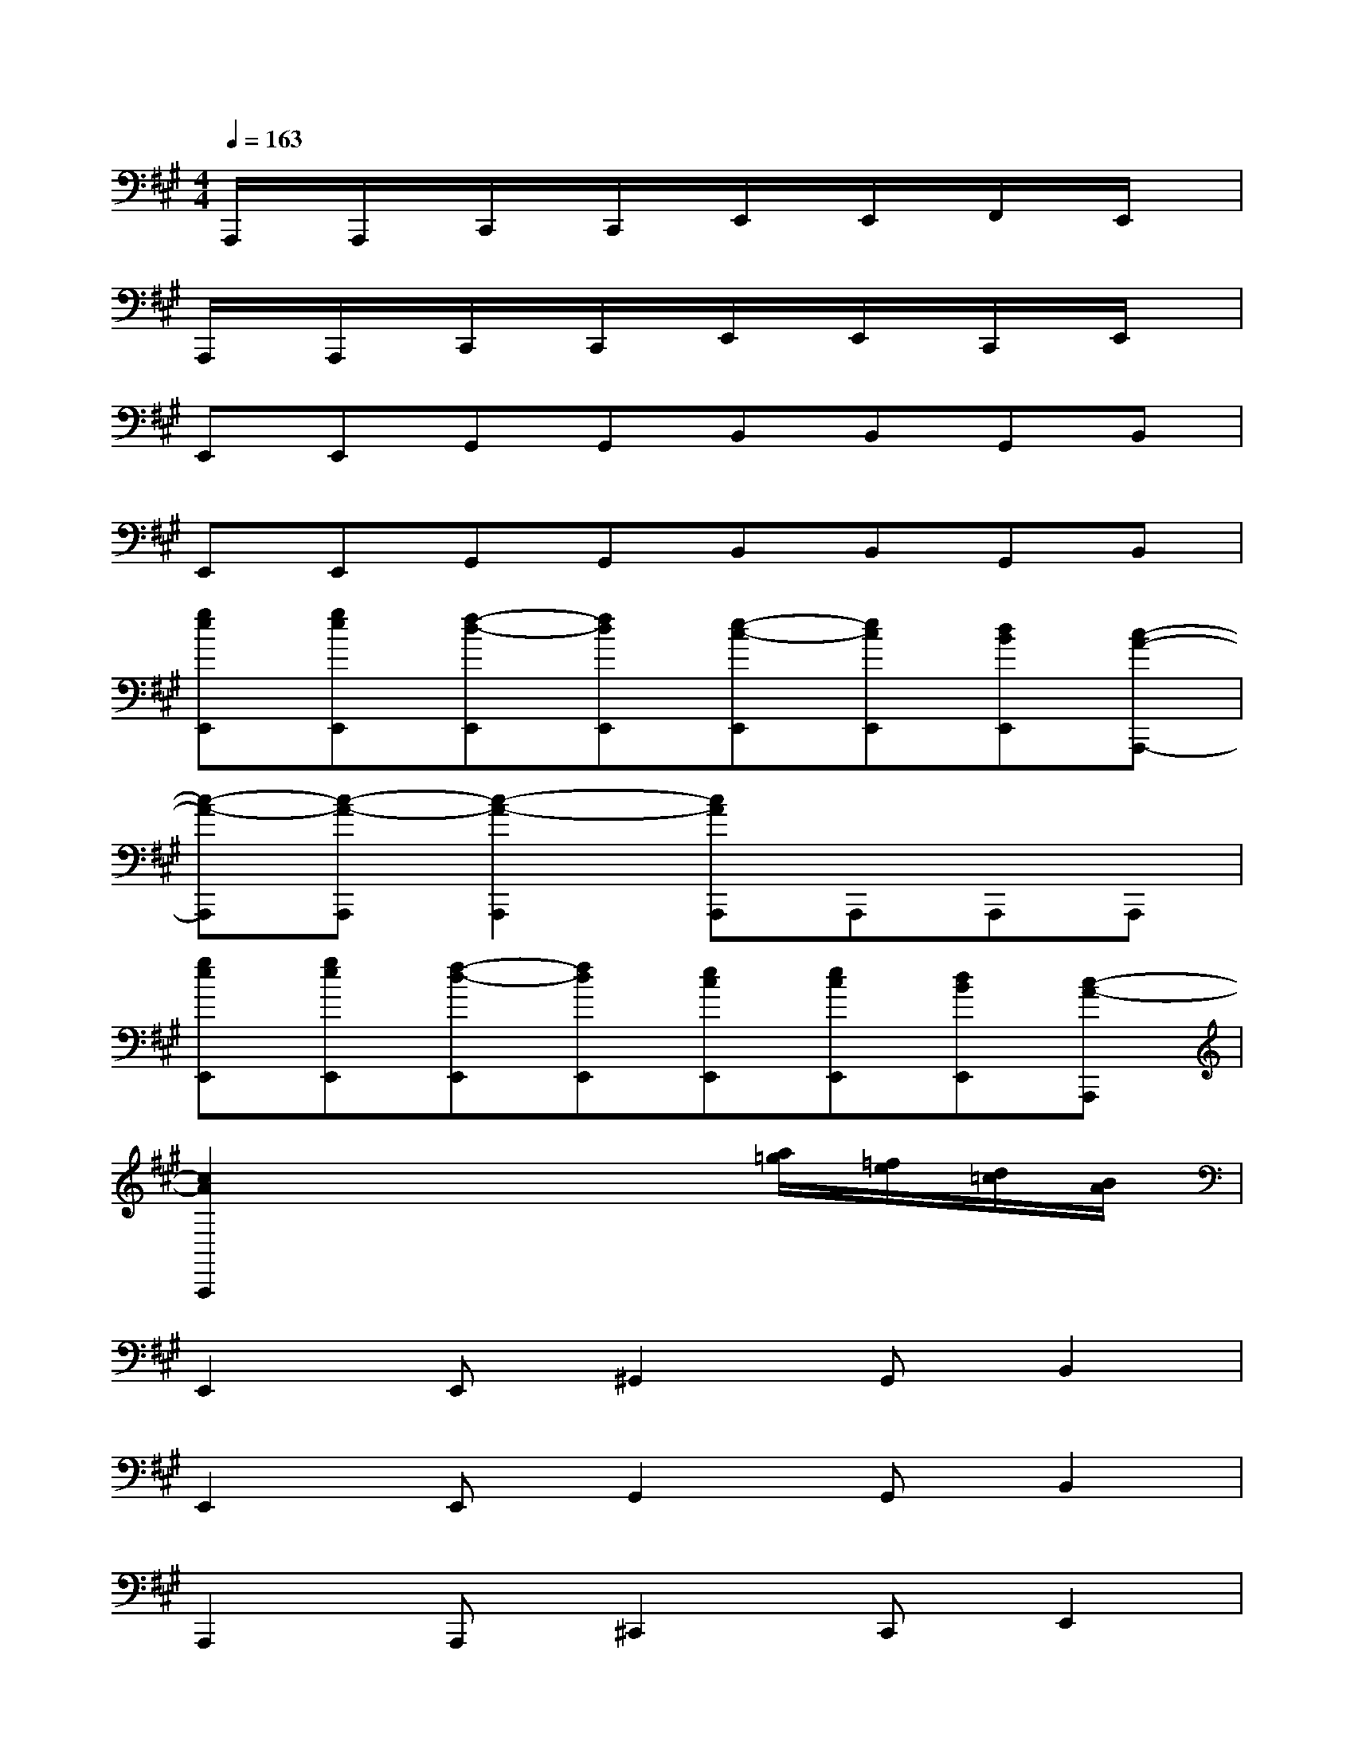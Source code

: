 X:1
T:
M:4/4
L:1/8
Q:1/4=163
K:A%3sharps
V:1
A,,,/2x/2A,,,/2x/2C,,/2x/2C,,/2x/2E,,/2x/2E,,/2x/2F,,/2x/2E,,/2x/2|
A,,,/2x/2A,,,/2x/2C,,/2x/2C,,/2x/2E,,/2x/2E,,/2x/2C,,/2x/2E,,/2x/2|
E,,E,,G,,G,,B,,B,,G,,B,,|
E,,E,,G,,G,,B,,B,,G,,B,,|
[geE,,][geE,,][f-d-E,,][fdE,,][e-c-E,,][ecE,,][dBE,,][c-A-A,,,-]|
[c-A-A,,,][c-A-A,,,][c2-A2-A,,,2][cAA,,,]A,,,A,,,A,,,|
[geE,,][geE,,][f-d-E,,][fdE,,][ecE,,][ecE,,][dBE,,][c-A-A,,,]|
[c2A2A,,,2]x4[a/2=g/2][=f/2e/2][d/2=c/2][B/2A/2]|
E,,2E,,^G,,2G,,B,,2|
E,,2E,,G,,2G,,B,,2|
A,,,2A,,,^C,,2C,,E,,2|
A,,,2A,,,C,,2C,,E,,2|
D,,2D,,^F,,2F,,A,,2|
D,,2D,,F,,2F,,A,,2|
E,,2E,,G,,2G,,B,,E,,|
E,,2x6